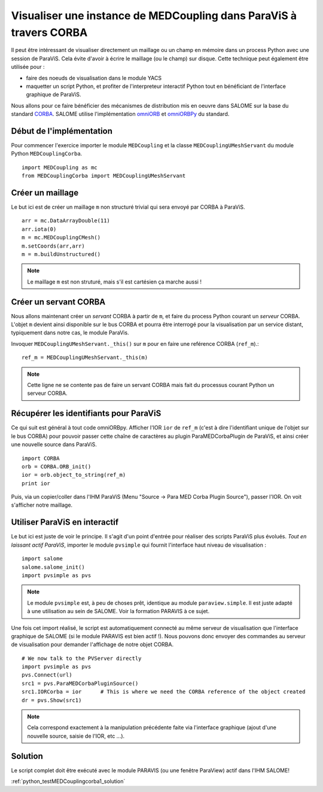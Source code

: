 
Visualiser une instance de MEDCoupling dans ParaViS à travers CORBA
-------------------------------------------------------------------

Il peut être intéressant de visualiser directement un maillage ou un champ en mémoire dans 
un process Python avec une session de ParaViS. Cela évite d'avoir à écrire le maillage (ou le champ) sur disque.
Cette technique peut également être utilisée pour :

* faire des noeuds de visualisation dans le module YACS
* maquetter un script Python, et profiter de l'interpreteur interactif Python tout en 
  bénéficiant de l'interface graphique de ParaViS.
  
Nous allons pour ce faire bénéficier des mécanismes de distribution mis en oeuvre dans SALOME sur 
la base du standard `CORBA <http://fr.wikipedia.org/wiki/Common_Object_Request_Broker_Architecture>`_. 
SALOME utilise l'implémentation `omniORB <http://omniorb.sourceforge.net/>`_ et 
`omniORBPy <http://omniorb.sourceforge.net/>`_ du standard.

Début de l'implémentation
~~~~~~~~~~~~~~~~~~~~~~~~~

Pour commencer l'exercice importer le module ``MEDCoupling``
et la classe ``MEDCouplingUMeshServant`` du module Python ``MEDCouplingCorba``. ::

	import MEDCoupling as mc
	from MEDCouplingCorba import MEDCouplingUMeshServant

Créer un maillage
~~~~~~~~~~~~~~~~~

Le but ici est de créer un maillage ``m`` non structuré trivial qui sera envoyé par CORBA à ParaViS. ::

	arr = mc.DataArrayDouble(11)
	arr.iota(0)
	m = mc.MEDCouplingCMesh()
	m.setCoords(arr,arr)
	m = m.buildUnstructured()	

.. note:: Le maillage ``m`` est non struturé, mais s'il est cartésien ça marche aussi !

Créer un servant CORBA
~~~~~~~~~~~~~~~~~~~~~~

Nous allons maintenant créer un *servant* CORBA à partir de ``m``, et faire du process Python courant
un *serveur* CORBA. L'objet ``m`` devient ainsi disponible sur le bus CORBA et pourra être interrogé pour
la visualisation par un service distant, typiquement dans notre cas, le module ParaVis.

Invoquer ``MEDCouplingUMeshServant._this()`` sur ``m`` pour en faire une reférence CORBA (``ref_m``).::

	ref_m = MEDCouplingUMeshServant._this(m)

.. note:: Cette ligne ne se contente pas de faire un servant CORBA mais fait du processus courant Python un serveur CORBA.

Récupérer les identifiants pour ParaViS
~~~~~~~~~~~~~~~~~~~~~~~~~~~~~~~~~~~~~~~

Ce qui suit est général à tout code omniORBpy. Afficher l'IOR ``ior`` de ``ref_m`` (c'est à dire l'identifiant
unique de l'objet sur le bus CORBA) pour pouvoir passer cette chaîne de caractères au plugin ParaMEDCorbaPlugin 
de ParaViS, et ainsi créer une nouvelle source dans ParaViS. ::

	import CORBA
	orb = CORBA.ORB_init()
	ior = orb.object_to_string(ref_m)
	print ior

Puis, via un copier/coller dans l'IHM ParaViS (Menu "Source -> Para MED Corba Plugin Source"), passer l'IOR. 
On voit s'afficher notre maillage.

Utiliser ParaViS en interactif
~~~~~~~~~~~~~~~~~~~~~~~~~~~~~~

Le but ici est juste de voir le principe. Il s'agit d'un point d'entrée pour réaliser des scripts ParaViS plus évolués.
*Tout en laissant actif ParaViS*, importer le module ``pvsimple`` qui fournit l'interface haut niveau de visualisation : ::

	import salome
	salome.salome_init()
	import pvsimple as pvs

.. note:: Le module ``pvsimple`` est, à peu de choses prêt, identique au module ``paraview.simple``. 
	Il est juste adapté à une utilisation au sein de SALOME. Voir la formation PARAVIS à ce sujet.

Une fois cet import réalisé, le script est automatiquement connecté au même serveur de visualisation que 
l'interface graphique de SALOME (si le module PARAVIS est bien actif !). Nous pouvons donc envoyer des commandes
au serveur de visualisation pour demander l'affichage de notre objet CORBA.  :: 

	# We now talk to the PVServer directly
	import pvsimple as pvs
	pvs.Connect(url)
	src1 = pvs.ParaMEDCorbaPluginSource()
	src1.IORCorba = ior      # This is where we need the CORBA reference of the object created
	dr = pvs.Show(src1)

.. note:: Cela correspond exactement à la manipulation précédente faite via l'interface graphique (ajout d'une nouvelle
	source, saisie de l'IOR, etc ...).

Solution
~~~~~~~~

Le script complet doit être exécuté avec le module PARAVIS (ou une fenêtre ParaView) actif dans l'IHM SALOME!

:ref:`python_testMEDCouplingcorba1_solution`
